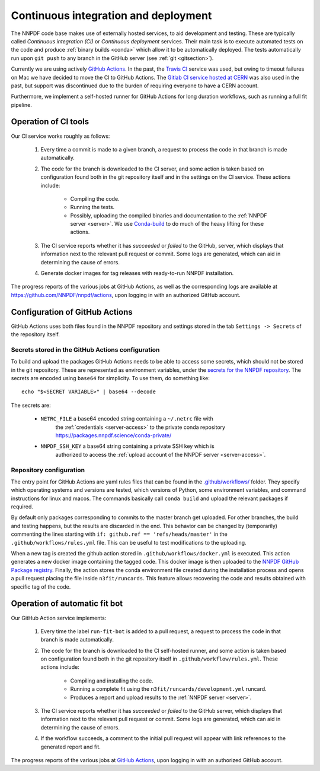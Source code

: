 .. _CI:

Continuous integration and deployment
=====================================

The NNPDF code base makes use of externally hosted services, to aid development
and testing. These are typically called *Continuous integration (CI)* or
*Continuous deployment* services. Their main task is to execute automated tests
on the code and produce :ref:`binary builds <conda>` which allow it to be
automatically deployed. The tests automatically run upon ``git push`` to any branch
in the GitHub server (see :ref:`git <gitsection>`).

Currently we are using actively `GitHub Actions <https://help.github.com/en/actions>`_.
In the past, the `Travis CI <https://travis-ci.com/>`_ service was used, but owing to timeout failures on Mac we have decided to move the CI to GitHub Actions.
The `Gitlab CI service hosted at CERN <https://gitlab.cern.ch/>`_ was also used in the past, but support was
discontinued due to the burden of requiring everyone to have a CERN account.

Furthermore, we implement a self-hosted runner for GitHub Actions for long duration workflows, such as running a full fit pipeline.

Operation of CI tools
---------------------

Our CI service works roughly as follows:

 1. Every time a commit is made to a given branch, a request to process the
    code in that branch is made automatically.
 2. The code for the branch is downloaded to the CI server, and some action is
    taken based on configuration found both in the git repository itself and in
    the settings on the CI service. These actions include:

      - Compiling the code.
      - Running the tests.
      - Possibly, uploading the compiled binaries and documentation to the :ref:`NNPDF server <server>`.
        We use `Conda-build <https://docs.conda.io/projects/conda-build/en/latest/>`_ to do much of the heavy lifting for these actions.
 3. The CI service reports whether it has *succeeded* or *failed* to the GitHub,
    server, which displays that information next to the relevant pull request or
    commit. Some logs are generated, which can aid in determining the cause of errors.
 4. Generate docker images for tag releases with ready-to-run NNPDF installation.

The progress reports of the various jobs at GitHub Actions, as well as the
corresponding logs are available at https://github.com/NNPDF/nnpdf/actions, upon logging in
with an authorized GitHub account.


Configuration of GitHub Actions
-------------------------------

GitHub Actions uses both files found in the NNPDF repository and settings stored in the tab ``Settings -> Secrets`` of the repository itself.

Secrets stored in the GitHub Actions configuration
~~~~~~~~~~~~~~~~~~~~~~~~~~~~~~~~~~~~~~~~~~~~~~~~~~

To build and upload the packages GitHub Actions needs to be able to access some
secrets, which should not be stored in the git repository. These are represented
as environment variables, under the
`secrets for the NNPDF repository <https://github.com/NNPDF/nnpdf/settings/secrets>`_. The secrets are encoded
using ``base64`` for simplicity. To use
them, do something like::

  echo "$<SECRET VARIABLE>" | base64 --decode

The secrets are:

  - ``NETRC_FILE`` a base64 encoded string containing a ``~/.netrc`` file with
	  the :ref:`credentials <server-access>` to the private conda repository
	  https://packages.nnpdf.science/conda-private/
  - ``NNPDF_SSH_KEY`` a base64 string containing a private SSH key which is
	  authorized to access the :ref:`upload account of the NNPDF server <server-access>`.

Repository configuration
~~~~~~~~~~~~~~~~~~~~~~~~

The entry point for GitHub Actions are yaml rules files that can be found in the
`.github/workflows/ <https://github.com/NNPDF/nnpdf/blob/master/.github/workflows/>`_ folder.
They specify which operating systems and versions are tested, which
versions of Python, some environment variables, and command instructions for linux and macos. The commands basically call ``conda build`` and upload the relevant packages if required.

By default only packages corresponding to commits to the master branch get
uploaded. For other branches, the build and testing happens, but the results are
discarded in the end. This behavior can be changed by (temporarily) commenting the lines starting with ``if: github.ref == 'refs/heads/master'`` in the ``.github/workflows/rules.yml`` file. This can be
useful to test modifications to the uploading.

When a new tag is created the github action stored in
``.github/workflows/docker.yml`` is executed. This action generates a new docker
image containing the tagged code. This docker image is then uploaded to the
`NNPDF GitHub Package
registry <https://github.com/NNPDF/nnpdf/pkgs/container/nnpdf>`_. Finally, the
action stores the conda environment file created during the installation process
and opens a pull request placing the file inside ``n3fit/runcards``. This feature
allows recovering the code and results obtained with specific tag of the code.

Operation of automatic fit bot
------------------------------

Our GitHub Action service implements:

 1. Every time the label ``run-fit-bot`` is added to a pull request, a request to process the code in that branch is made automatically.
 2. The code for the branch is downloaded to the CI self-hosted runner, and some action is
    taken based on configuration found both in the git repository itself in ``.github/workflow/rules.yml``. These actions include:

      * Compiling and installing the code.
      * Running a complete fit using the ``n3fit/runcards/development.yml`` runcard.
      * Produces a report and upload results to the :ref:`NNPDF server <server>`.

 3. The CI service reports whether it has *succeeded* or *failed* to the GitHub
    server, which displays that information next to the relevant pull request or
    commit. Some logs are generated, which can aid in determining the cause of errors.
 4. If the workflow succeeds, a comment to the initial pull request will appear with link references to the generated report and fit.

The progress reports of the various jobs at `GitHub Actions <https://github.com/NNPDF/actions>`_, upon logging in
with an authorized GitHub account.
